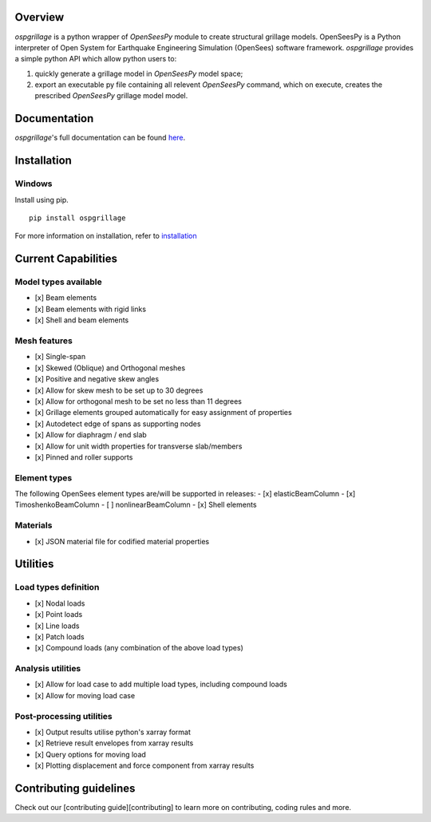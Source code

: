 .. image:: https://github.com/MonashSmartStructures/ospgrillage/blob/main/docs/source/images/ospgrillage_logo.png
  :width: 100 %
  :alt: ospgrillage
  :align: left


Overview
--------

*ospgrillage* is a python wrapper of *OpenSeesPy* module to create structural grillage models. OpenSeesPy
is a Python interpreter of Open System for Earthquake Engineering Simulation (OpenSees) software framework.
*ospgrillage* provides a simple python API which allow python users to:

1. quickly generate a grillage model in *OpenSeesPy* model space;
2. export an executable py file containing all relevent *OpenSeesPy* command, which on execute,
   creates the prescribed *OpenSeesPy* grillage model model.


Documentation
-------------
*ospgrillage*'s full documentation can be found `here <https://monashsmartstructures.github.io/ospgrillage/index.html>`_.

Installation
-------------
Windows
^^^^^^^
Install using pip.

::

    pip install ospgrillage


For more information on installation, refer to `installation <https://monashsmartstructures.github.io/ospgrillage/rst/Installation.html>`_


Current Capabilities
--------------------
Model types available
^^^^^^^^^^^^^^^^^^^^^
-  [x] Beam elements
-  [x] Beam elements with rigid links
-  [x] Shell and beam elements

Mesh features
^^^^^^^^^^^^^
-  [x] Single-span
-  [x] Skewed (Oblique) and Orthogonal meshes
-  [x] Positive and negative skew angles
-  [x] Allow for skew mesh to be set up to 30 degrees
-  [x] Allow for orthogonal mesh to be set no less than 11 degrees
-  [x] Grillage elements grouped automatically for easy assignment of properties
-  [x] Autodetect edge of spans as supporting nodes
-  [x] Allow for diaphragm / end slab
-  [x] Allow for unit width properties for transverse slab/members
-  [x] Pinned and roller supports

Element types
^^^^^^^^^^^^^
The following OpenSees element types are/will be supported in releases:
-  [x] elasticBeamColumn
-  [x] TimoshenkoBeamColumn
-  [ ] nonlinearBeamColumn
-  [x] Shell elements

Materials
^^^^^^^^^
-  [x] JSON material file for codified material properties


Utilities
---------
Load types definition
^^^^^^^^^^^^^^^^^^^^^
-  [x] Nodal loads
-  [x] Point loads
-  [x] Line loads
-  [x] Patch loads
-  [x] Compound loads (any combination of the above load types)

Analysis utilities
^^^^^^^^^^^^^^^^^^
-  [x] Allow for load case to add multiple load types, including compound loads
-  [x] Allow for moving load case

Post-processing utilities
^^^^^^^^^^^^^^^^^^^^^^^^^
-  [x] Output results utilise python's xarray format
-  [x] Retrieve result envelopes from xarray results
-  [x] Query options for moving load
-  [x] Plotting displacement and force component from xarray results


Contributing guidelines
-----------------------
Check out our [contributing guide][contributing] to learn more on contributing, coding rules and more.
